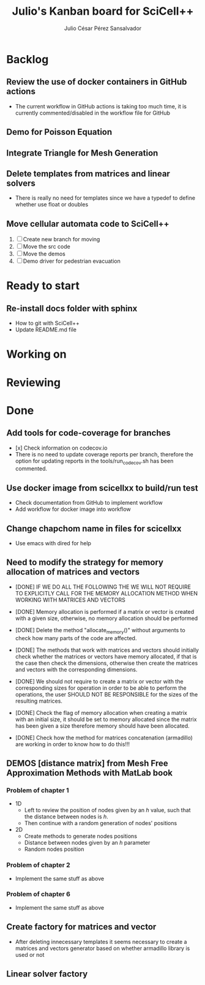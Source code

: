 #+STARTUP: showall
#+TITLE: Julio's Kanban board for SciCell++
#+AUTHOR: Julio César Pérez Sansalvador

* Backlog
** Review the use of docker containers in GitHub actions
 * The current workflow in GitHub actions is taking too much time, it
   is currently commented/disabled in the workflow file for GitHub
** Demo for Poisson Equation
** Integrate Triangle for Mesh Generation
** Delete templates from matrices and linear solvers
 * There is really no need for templates since we have a typedef to
   define whether use float or doubles
** Move cellular automata code to SciCell++
 1. [ ] Create new branch for moving
 2. [ ] Move the src code
 3. [ ] Move the demos
 4. [ ] Demo driver for pedestrian evacuation
* Ready to start
** Re-install docs folder with sphinx
 * How to git with SciCell++
 * Update README.md file
* Working on
* Reviewing
* Done
** Add tools for code-coverage for branches
 * [x] Check information on codecov.io
 * There is no need to update coverage reports per branch, therefore
   the option for updating reports in the tools/run_codecov.sh has
   been commented.
** Use docker image from scicellxx to build/run test
+ Check documentation from GitHub to implement workflow
+ Add workflow for docker image into workflow
** Change chapchom name in files for scicellxx
+ Use emacs with dired for help
** Need to modify the strategy for memory allocation of matrices and vectors
- [DONE] IF WE DO ALL THE FOLLOWING THE WE WILL NOT REQUIRE TO EXPLICITLY
  CALL FOR THE MEMORY ALLOCATION METHOD WHEN WORKING WITH MATRICES AND VECTORS
- [DONE] Memory allocation is performed if a matrix or vector is created with
  a given size, otherwise, no memory allocation should be performed

- [DONE] Delete the method "allocate_memory()" without arguments to check how
  many parts of the code are affected.

- [DONE] The methods that work with matrices and vectors should initially
  check whether the matrices or vectors have memory allocated, if that
  is the case then check the dimensions, otherwise then create the
  matrices and vectors with the corresponding dimensions.
- [DONE] We should not require to create a matrix or vector with the
  corresponding sizes for operation in order to be able to perform the
  operations, the user SHOULD NOT BE RESPONSIBLE for the sizes of the
  resulting matrices.
- [DONE] Check the flag of memory allocation when creating a matrix with an
  initial size, it should be set to memory allocated since the matrix
  has been given a size therefore memory should have been allocated.
- [DONE] Check how the method for matrices concatenation (armadillo) are
  working in order to know how to do this!!!
** DEMOS [distance matrix] from Mesh Free Approximation Methods with MatLab book
*** Problem of chapter 1
 * 1D
  - Left to review the position of nodes given by an /h/ value, such
    that the distance between nodes is /h/.
  - Then continue with a random generation of nodes' positions
 * 2D
  - Create methods to generate nodes positions
  - Distance between nodes given by an /h/ parameter
  - Random nodes position

*** Problem of chapter 2
 * Implement the same stuff as above

*** Problem of chapter 6
 * Implement the same stuff as above

** Create factory for matrices and vector
 * After deleting innecessary templates it seems necessary to create a
   matrices and vectors generator based on whether armadillo library
   is used or not

** Linear solver factory

